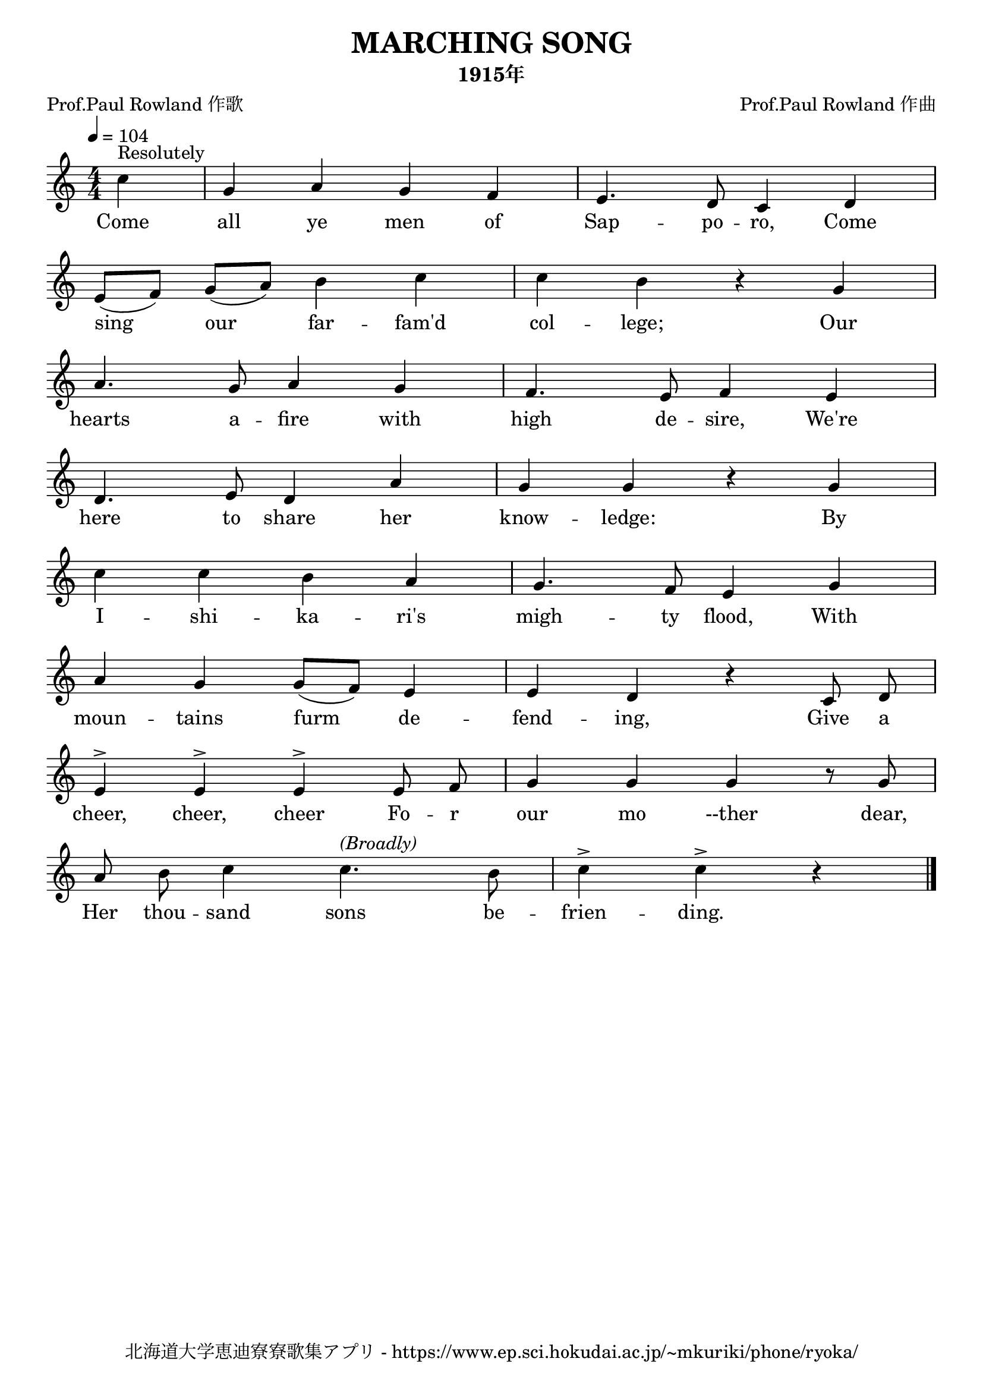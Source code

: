 \version "2.18.2"

\paper {indent = 0}

\header {
  title = "MARCHING SONG"
  subtitle = "1915年"
  composer = "Prof.Paul Rowland 作曲"
  poet = "Prof.Paul Rowland 作歌"
  tagline = "北海道大学恵迪寮寮歌集アプリ - https://www.ep.sci.hokudai.ac.jp/~mkuriki/phone/ryoka/"
}


melody = \relative c''{
  \tempo 4 = 104
  \autoBeamOff
  \numericTimeSignature
  \override BreathingSign.text = \markup { \musicglyph #"scripts.upedaltoe" } % ブレスの記号指定
  \key c \major
  \time 4/4
  \set melismaBusyProperties = #'()
  \partial 4 c4 ^\markup "Resolutely" |
  g4 a4 g4 f4 |
  e4. d8 c4 d4 | \break
  e8 ([ f8 ]) g8 ([ a8 ]) b4 c4 |
  c4 b4 r4 g4 | \break
  a4. g8 a4 g4 |
  f4. e8 f4 e4 | \break
  d4. e8 d4 a'4 |
  g4 g4 r4 g4 | \break
  c4 c4 b4 a4 |
  g4. f8 e4 g4 | \break
  a4 g4 g8 ([ f8 ]) e4 |
  e4 d4 r4 c8 d8 | \break
  e4 ^> e4 ^> e4 ^> e8 f8 |
  g4 g4 g4 r8 g8 | \break
  a8 b8 c4 c4. ^\markup \italic "(Broadly)" b8 |
  c4 ^> c4 ^> r4
  \bar "|."
}

text = \lyricmode {
  Come all ye men of Sap -- po -- ro, Come
  sing _ our _ far -- fam'd col -- lege; Our
  hearts a -- fire with high de -- sire, We're
  here to share her know -- ledge: By
  I -- shi -- ka -- ri's migh -- ty flood, With
  moun -- tains furm _ de -- fend -- ing, Give a
  cheer, cheer, cheer Fo -- r our mo --ther dear,
  Her thou -- sand sons be -- frien -- ding.
}

harmony = \chordmode {
}

\score {
  <<
    % メロディーライン
    \new Voice = "one"{\melody}
    % 歌詞
    \new Lyrics \lyricsto "one" \text
    % 太鼓
    % \new DrumStaff \with{
    %   \remove "Time_signature_engraver"
    %   drumStyleTable = #percussion-style
    %   \override StaffSymbol.line-count = #1
    %   \hide Stem
    % }
    % \drum
  >>
  
\midi {}
\layout {
  \context {
    \Score
    \remove "Bar_number_engraver"
  }
}

}


